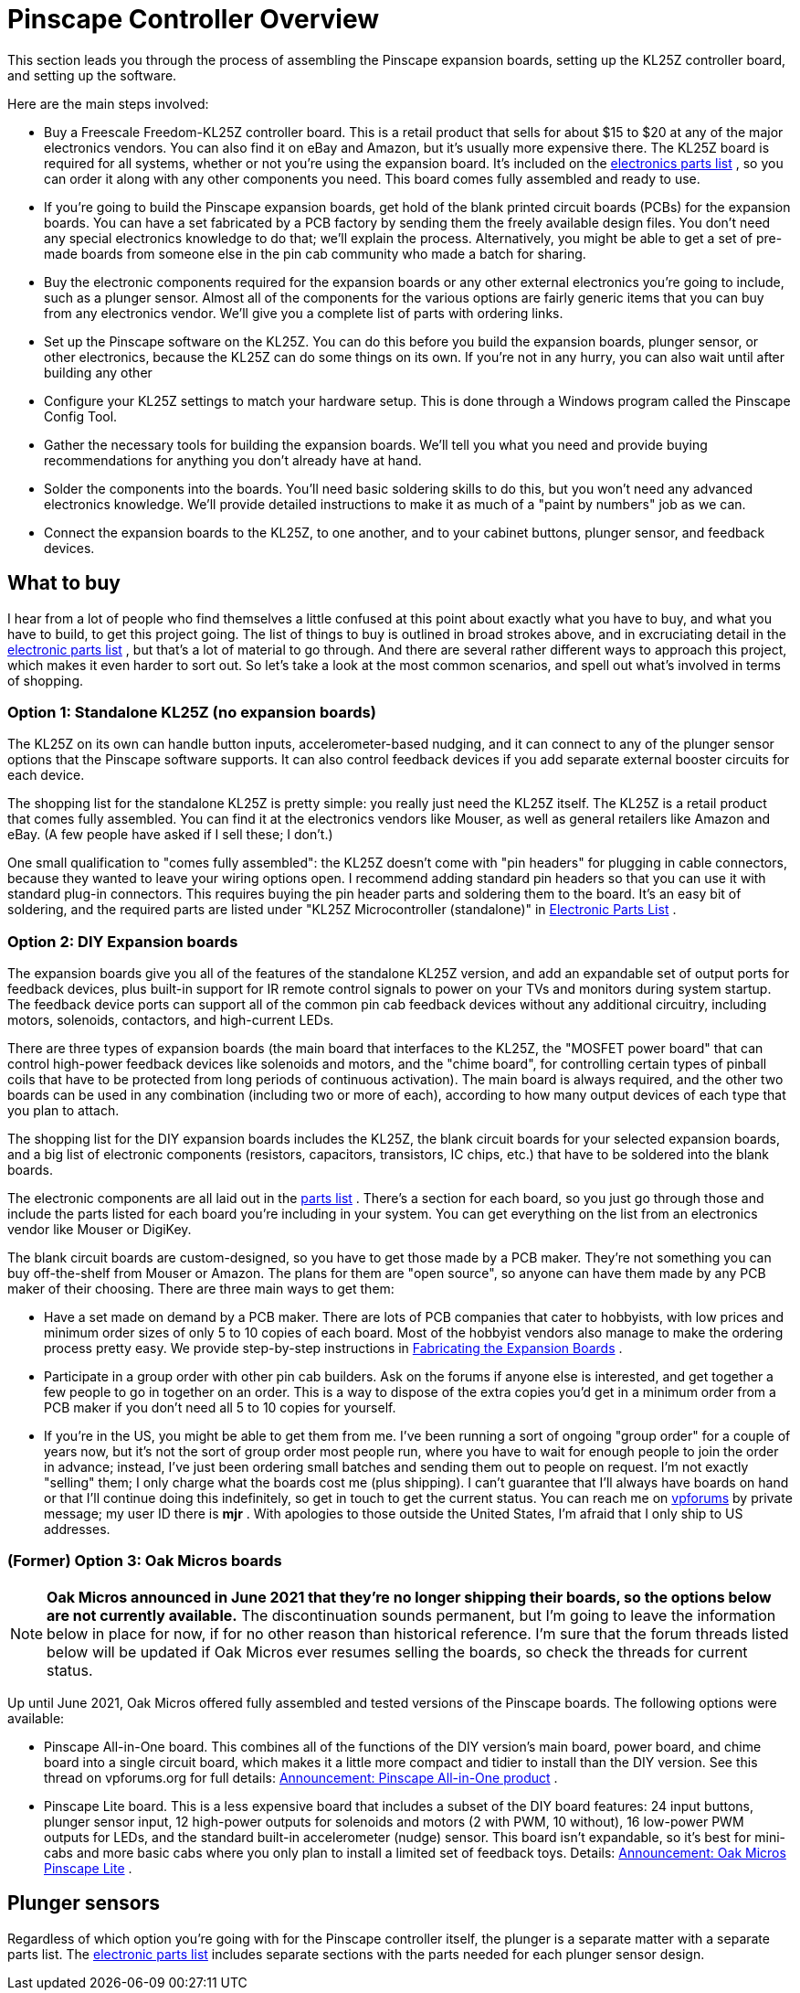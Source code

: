 = Pinscape Controller Overview

This section leads you through the process of assembling the Pinscape expansion boards, setting up the KL25Z controller board, and setting up the software.

Here are the main steps involved:

* Buy a Freescale Freedom-KL25Z controller board. This is a retail product that sells for about $15 to $20 at any of the major electronics vendors. You can also find it on eBay and Amazon, but it's usually more expensive there. The KL25Z board is required for all systems, whether or not you're using the expansion board. It's included on the xref:partslist.adoc#electronicPartsList[electronics parts list] , so you can order it along with any other components you need. This board comes fully assembled and ready to use.
* If you're going to build the Pinscape expansion boards, get hold of the blank printed circuit boards (PCBs) for the expansion boards. You can have a set fabricated by a PCB factory by sending them the freely available design files. You don't need any special electronics knowledge to do that; we'll explain the process. Alternatively, you might be able to get a set of pre-made boards from someone else in the pin cab community who made a batch for sharing.
* Buy the electronic components required for the expansion boards or any other external electronics you're going to include, such as a plunger sensor. Almost all of the components for the various options are fairly generic items that you can buy from any electronics vendor. We'll give you a complete list of parts with ordering links.
* Set up the Pinscape software on the KL25Z. You can do this before you build the expansion boards, plunger sensor, or other electronics, because the KL25Z can do some things on its own. If you're not in any hurry, you can also wait until after building any other
* Configure your KL25Z settings to match your hardware setup. This is done through a Windows program called the Pinscape Config Tool.
* Gather the necessary tools for building the expansion boards. We'll tell you what you need and provide buying recommendations for anything you don't already have at hand.
* Solder the components into the boards. You'll need basic soldering skills to do this, but you won't need any advanced electronics knowledge. We'll provide detailed instructions to make it as much of a "paint by numbers" job as we can.
* Connect the expansion boards to the KL25Z, to one another, and to your cabinet buttons, plunger sensor, and feedback devices.

== What to buy

I hear from a lot of people who find themselves a little confused at this point about exactly what you have to buy, and what you have to build, to get this project going. The list of things to buy is outlined in broad strokes above, and in excruciating detail in the xref:partslist.adoc#electronicPartsList[electronic parts list] , but that's a lot of material to go through. And there are several rather different ways to approach this project, which makes it even harder to sort out. So let's take a look at the most common scenarios, and spell out what's involved in terms of shopping.

=== Option 1: Standalone KL25Z (no expansion boards)

The KL25Z on its own can handle button inputs, accelerometer-based nudging, and it can connect to any of the plunger sensor options that the Pinscape software supports. It can also control feedback devices if you add separate external booster circuits for each device.

The shopping list for the standalone KL25Z is pretty simple: you really just need the KL25Z itself. The KL25Z is a retail product that comes fully assembled. You can find it at the electronics vendors like Mouser, as well as general retailers like Amazon and eBay. (A few people have asked if I sell these; I don't.)

One small qualification to "comes fully assembled": the KL25Z doesn't come with "pin headers" for plugging in cable connectors, because they wanted to leave your wiring options open. I recommend adding standard pin headers so that you can use it with standard plug-in connectors. This requires buying the pin header parts and soldering them to the board. It's an easy bit of soldering, and the required parts are listed under "KL25Z Microcontroller (standalone)" in xref:partslist.adoc#standaloneBom[Electronic Parts List] .

=== Option 2: DIY Expansion boards

The expansion boards give you all of the features of the standalone KL25Z version, and add an expandable set of output ports for feedback devices, plus built-in support for IR remote control signals to power on your TVs and monitors during system startup. The feedback device ports can support all of the common pin cab feedback devices without any additional circuitry, including motors, solenoids, contactors, and high-current LEDs.

There are three types of expansion boards (the main board that interfaces to the KL25Z, the "MOSFET power board" that can control high-power feedback devices like solenoids and motors, and the "chime board", for controlling certain types of pinball coils that have to be protected from long periods of continuous activation). The main board is always required, and the other two boards can be used in any combination (including two or more of each), according to how many output devices of each type that you plan to attach.

The shopping list for the DIY expansion boards includes the KL25Z, the blank circuit boards for your selected expansion boards, and a big list of electronic components (resistors, capacitors, transistors, IC chips, etc.) that have to be soldered into the blank boards.

The electronic components are all laid out in the xref:partslist.adoc#electronicPartsList[parts list] . There's a section for each board, so you just go through those and include the parts listed for each board you're including in your system. You can get everything on the list from an electronics vendor like Mouser or DigiKey.

The blank circuit boards are custom-designed, so you have to get those made by a PCB maker. They're not something you can buy off-the-shelf from Mouser or Amazon. The plans for them are "open source", so anyone can have them made by any PCB maker of their choosing. There are three main ways to get them:

* Have a set made on demand by a PCB maker. There are lots of PCB companies that cater to hobbyists, with low prices and minimum order sizes of only 5 to 10 copies of each board. Most of the hobbyist vendors also manage to make the ordering process pretty easy. We provide step-by-step instructions in xref:expanFab.adoc[Fabricating the Expansion Boards] .
* Participate in a group order with other pin cab builders. Ask on the forums if anyone else is interested, and get together a few people to go in together on an order. This is a way to dispose of the extra copies you'd get in a minimum order from a PCB maker if you don't need all 5 to 10 copies for yourself.
* If you're in the US, you might be able to get them from me. I've been running a sort of ongoing "group order" for a couple of years now, but it's not the sort of group order most people run, where you have to wait for enough people to join the order in advance; instead, I've just been ordering small batches and sending them out to people on request. I'm not exactly "selling" them; I only charge what the boards cost me (plus shipping). I can't guarantee that I'll always have boards on hand or that I'll continue doing this indefinitely, so get in touch to get the current status. You can reach me on link:https://www.vpforums.org/[vpforums] by private message; my user ID there is *mjr* . With apologies to those outside the United States, I'm afraid that I only ship to US addresses.

=== (Former) Option 3: Oak Micros boards

NOTE: *Oak Micros announced in June 2021 that they're no longer shipping their boards, so the options below are not currently available.* The discontinuation sounds permanent, but I'm going to leave the information below in place for now, if for no other reason than historical reference. I'm sure that the forum threads listed below will be updated if Oak Micros ever resumes selling the boards, so check the threads for current status.

Up until June 2021, Oak Micros offered fully assembled and tested versions of the Pinscape boards. The following options were available:

* Pinscape All-in-One board. This combines all of the functions of the DIY version's main board, power board, and chime board into a single circuit board, which makes it a little more compact and tidier to install than the DIY version. See this thread on vpforums.org for full details: link:https://www.vpforums.org/index.php?showtopic=42631.html[Announcement: Pinscape All-in-One product] .
* Pinscape Lite board. This is a less expensive board that includes a subset of the DIY board features: 24 input buttons, plunger sensor input, 12 high-power outputs for solenoids and motors (2 with PWM, 10 without), 16 low-power PWM outputs for LEDs, and the standard built-in accelerometer (nudge) sensor. This board isn't expandable, so it's best for mini-cabs and more basic cabs where you only plan to install a limited set of feedback toys. Details: link:https://www.vpforums.org/index.php?showtopic=45071.html[Announcement: Oak Micros Pinscape Lite] .

== Plunger sensors

Regardless of which option you're going with for the Pinscape controller itself, the plunger is a separate matter with a separate parts list. The xref:partslist.adoc#electronicPartsList[electronic parts list] includes separate sections with the parts needed for each plunger sensor design.

